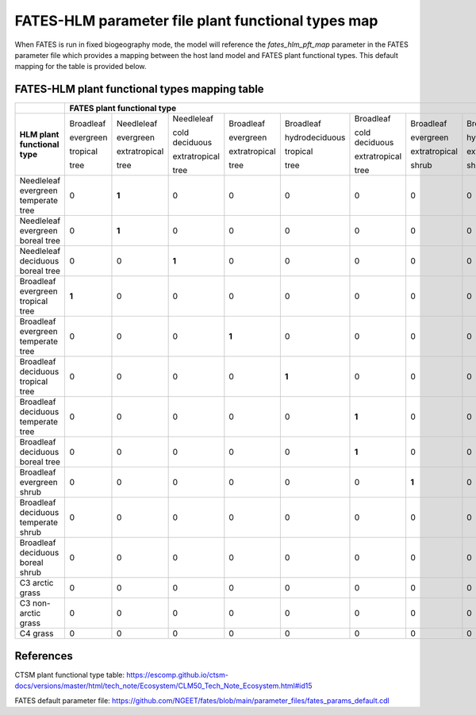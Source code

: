 FATES-HLM parameter file plant functional types map
---------------------------------------------------

When FATES is run in fixed biogeography mode, the model will reference the `fates_hlm_pft_map` parameter in the FATES parameter file which provides a mapping between the host land model and FATES plant functional types.  This default mapping for the table is provided below.

FATES-HLM plant functional types mapping table
^^^^^^^^^^^^^^^^^^^^^^^^^^^^^^^^^^^^^^^^^^^^^^

+-------------------------------------+-----------+---------------+----------------+---------------+----------------+----------------+---------------+----------------+----------------+-----------+---------+-------+
|                                     | FATES plant functional type                                                                                                                                                  |
+=====================================+===========+===============+================+===============+================+================+===============+================+================+===========+=========+=======+
|                                     | Broadleaf | Needleleaf    | Needleleaf     | Broadleaf     | Broadleaf      | Broadleaf      | Broadleaf     | Broadleaf      | Broadleaf      |           |         |       |
|                                     |           |               |                |               |                |                |               |                |                |           |         |       |
|                                     | evergreen | evergreen     | cold deciduous | evergreen     | hydrodeciduous | cold deciduous | evergreen     | hydrodeciduous | cold deciduous |           |         |       |
|                                     |           |               |                |               |                |                |               |                |                |           |         |       |
|                                     | tropical  | extratropical | extratropical  | extratropical | tropical       | extratropical  | extratropical | extratropical  | extratropical  | Arctic C3 | Cool C4 | C4    |
|                                     |           |               |                |               |                |                |               |                |                |           |         |       |
| **HLM plant functional type**       | tree      | tree          | tree           | tree          | tree           | tree           | shrub         | shrub          | shrub          | grass     | grass   | grass |
+-------------------------------------+-----------+---------------+----------------+---------------+----------------+----------------+---------------+----------------+----------------+-----------+---------+-------+
| Needleleaf evergreen temperate tree |     0     |   **1**       |     0          |     0         |     0          |     0          |     0         |     0          |     0          |     0     |     0   |   0   |
+-------------------------------------+-----------+---------------+----------------+---------------+----------------+----------------+---------------+----------------+----------------+-----------+---------+-------+
| Needleleaf evergreen boreal tree    |     0     |   **1**       |     0          |     0         |     0          |     0          |     0         |     0          |     0          |     0     |     0   |   0   |
+-------------------------------------+-----------+---------------+----------------+---------------+----------------+----------------+---------------+----------------+----------------+-----------+---------+-------+
| Needleleaf deciduous boreal tree    |     0     |     0         |   **1**        |     0         |     0          |     0          |     0         |     0          |     0          |     0     |     0   |   0   |
+-------------------------------------+-----------+---------------+----------------+---------------+----------------+----------------+---------------+----------------+----------------+-----------+---------+-------+
| Broadleaf evergreen tropical tree   |   **1**   |     0         |     0          |     0         |     0          |     0          |     0         |     0          |     0          |     0     |     0   |   0   |
+-------------------------------------+-----------+---------------+----------------+---------------+----------------+----------------+---------------+----------------+----------------+-----------+---------+-------+
| Broadleaf evergreen temperate tree  |     0     |     0         |     0          |   **1**       |     0          |     0          |     0         |     0          |     0          |     0     |     0   |   0   |
+-------------------------------------+-----------+---------------+----------------+---------------+----------------+----------------+---------------+----------------+----------------+-----------+---------+-------+
| Broadleaf deciduous tropical tree   |     0     |     0         |     0          |     0         |   **1**        |     0          |     0         |     0          |     0          |     0     |     0   |   0   |
+-------------------------------------+-----------+---------------+----------------+---------------+----------------+----------------+---------------+----------------+----------------+-----------+---------+-------+
| Broadleaf deciduous temperate tree  |     0     |     0         |     0          |     0         |     0          |   **1**        |     0         |     0          |     0          |     0     |     0   |   0   |
+-------------------------------------+-----------+---------------+----------------+---------------+----------------+----------------+---------------+----------------+----------------+-----------+---------+-------+
| Broadleaf deciduous boreal tree     |     0     |     0         |     0          |     0         |     0          |   **1**        |     0         |     0          |     0          |     0     |     0   |   0   |
+-------------------------------------+-----------+---------------+----------------+---------------+----------------+----------------+---------------+----------------+----------------+-----------+---------+-------+
| Broadleaf evergreen shrub           |     0     |     0         |     0          |     0         |     0          |     0          |   **1**       |     0          |     0          |     0     |     0   |   0   |
+-------------------------------------+-----------+---------------+----------------+---------------+----------------+----------------+---------------+----------------+----------------+-----------+---------+-------+
| Broadleaf deciduous temperate shrub |     0     |     0         |     0          |     0         |     0          |     0          |     0         |     0          |   **1**        |     0     |     0   |   0   |
+-------------------------------------+-----------+---------------+----------------+---------------+----------------+----------------+---------------+----------------+----------------+-----------+---------+-------+
| Broadleaf deciduous boreal shrub    |     0     |     0         |     0          |     0         |     0          |     0          |     0         |     0          |   **1**        |     0     |     0   |   0   |
+-------------------------------------+-----------+---------------+----------------+---------------+----------------+----------------+---------------+----------------+----------------+-----------+---------+-------+
| C3 arctic grass                     |     0     |     0         |     0          |     0         |     0          |     0          |     0         |     0          |     0          |   **1**   |     0   |   0   |
+-------------------------------------+-----------+---------------+----------------+---------------+----------------+----------------+---------------+----------------+----------------+-----------+---------+-------+
| C3 non-arctic grass                 |     0     |     0         |     0          |     0         |     0          |     0          |     0         |     0          |     0          |     0     |  **1**  |   0   |
+-------------------------------------+-----------+---------------+----------------+---------------+----------------+----------------+---------------+----------------+----------------+-----------+---------+-------+
| C4 grass                            |     0     |     0         |     0          |     0         |     0          |     0          |     0         |     0          |     0          |     0     |     0   | **1** |
+-------------------------------------+-----------+---------------+----------------+---------------+----------------+----------------+---------------+----------------+----------------+-----------+---------+-------+

References
^^^^^^^^^^

CTSM plant functional type table: https://escomp.github.io/ctsm-docs/versions/master/html/tech_note/Ecosystem/CLM50_Tech_Note_Ecosystem.html#id15

FATES default parameter file: https://github.com/NGEET/fates/blob/main/parameter_files/fates_params_default.cdl
